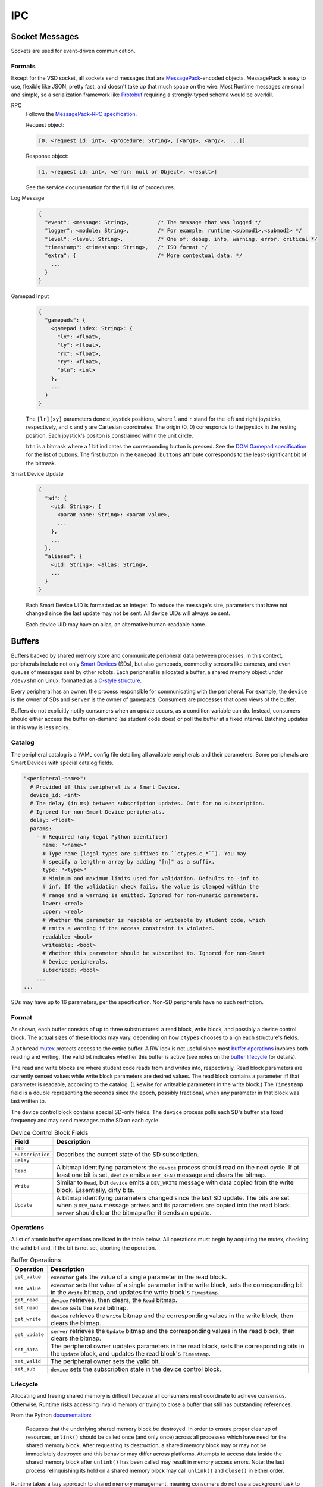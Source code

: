IPC
===

Socket Messages
---------------

Sockets are used for event-driven communication.

Formats
^^^^^^^

Except for the VSD socket, all sockets send messages that are `MessagePack <https://msgpack.org/>`_-encoded objects.
MessagePack is easy to use, flexible like JSON, pretty fast, and doesn't take up that much space on the wire.
Most Runtime messages are small and simple, so a serialization framework like `Protobuf <https://developers.google.com/protocol-buffers>`_ requiring a strongly-typed schema would be overkill.

RPC
  Follows the `MessagePack-RPC specification <https://github.com/msgpack-rpc/msgpack-rpc/blob/master/spec.md>`_.

  Request object:

  .. code-block:: js

    [0, <request id: int>, <procedure: String>, [<arg1>, <arg2>, ...]]

  Response object:

  .. code-block:: js

    [1, <request id: int>, <error: null or Object>, <result>]

  See the service documentation for the full list of procedures.

Log Message
  .. code-block:: js

    {
      "event": <message: String>,         /* The message that was logged */
      "logger": <module: String>,         /* For example: runtime.<submod1>.<submod2> */
      "level": <level: String>,           /* One of: debug, info, warning, error, critical */
      "timestamp": <timestamp: String>,   /* ISO format */
      "extra": {                          /* More contextual data. */
        ...
      }
    }

Gamepad Input
  .. code-block:: js

    {
      "gamepads": {
        <gamepad index: String>: {
          "lx": <float>,
          "ly": <float>,
          "rx": <float>,
          "ry": <float>,
          "btn": <int>
        },
        ...
      }
    }

  The ``[lr][xy]`` parameters denote joystick positions, where ``l`` and ``r`` stand for the left and right joysticks, respectively, and ``x`` and ``y`` are Cartesian coordinates.
  The origin (0, 0) corresponds to the joystick in the resting position.
  Each joystick's positon is constrained within the unit circle.

  ``btn`` is a bitmask where a 1 bit indicates the corresponding button is pressed.
  See the `DOM Gamepad specification <https://w3c.github.io/gamepad/#dom-gamepad>`_ for the list of buttons.
  The first button in the ``Gamepad.buttons`` attribute corresponds to the least-significant bit of the bitmask.

Smart Device Update
  .. code-block:: js

    {
      "sd": {
        <uid: String>: {
          <param name: String>: <param value>,
          ...
        },
        ...
      },
      "aliases": {
        <uid: String>: <alias: String>,
        ...
      }
    }

  Each Smart Device UID is formatted as an integer.
  To reduce the message's size, parameters that have not changed since the last update may not be sent.
  All device UIDs will always be sent.

  Each device UID may have an alias, an alternative human-readable name.

Buffers
-------

Buffers backed by shared memory store and communicate peripheral data between processes.
In this context, peripherals include not only `Smart Devices <smart-devices.html>`_ (SDs), but also gamepads, commodity sensors like cameras, and even queues of messages sent by other robots.
Each peripheral is allocated a buffer, a shared memory object under ``/dev/shm`` on Linux, formatted as a `C-style structure <https://docs.python.org/3/library/ctypes.html>`_.

Every peripheral has an owner: the process responsible for communicating with the peripheral.
For example, the ``device`` is the owner of SDs and ``server`` is the owner of gamepads.
Consumers are processes that open views of the buffer.

Buffers do not explicitly notify consumers when an update occurs, as a condition variable can do.
Instead, consumers should either access the buffer on-demand (as student code does) or poll the buffer at a fixed interval.
Batching updates in this way is less noisy.

Catalog
^^^^^^^

The peripheral catalog is a YAML config file detailing all available peripherals and their parameters.
Some peripherals are Smart Devices with special catalog fields.

.. code-block:: yaml

  "<peripheral-name>":
    # Provided if this peripheral is a Smart Device.
    device_id: <int>
    # The delay (in ms) between subscription updates. Omit for no subscription.
    # Ignored for non-Smart Device peripherals.
    delay: <float>
    params:
      - # Required (any legal Python identifier)
        name: "<name>"
        # Type name (legal types are suffixes to ``ctypes.c_*``). You may
        # specify a length-n array by adding "[n]" as a suffix.
        type: "<type>"
        # Minimum and maximum limits used for validation. Defaults to -inf to
        # inf. If the validation check fails, the value is clamped within the
        # range and a warning is emitted. Ignored for non-numeric parameters.
        lower: <real>
        upper: <real>
        # Whether the parameter is readable or writeable by student code, which
        # emits a warning if the access constraint is violated.
        readable: <bool>
        writeable: <bool>
        # Whether this parameter should be subscribed to. Ignored for non-Smart
        # Device peripherals.
        subscribed: <bool>
      ...
  ...

SDs may have up to 16 parameters, per the specification.
Non-SD peripherals have no such restriction.

Format
^^^^^^

.. tikz:: Buffer Format
  :align: center

  [font=\ttfamily, thick, align=center]

  \node at (0, 3) {Timestamp \\ (64 bits)};
  \node at (3, 3) {Param. 1 \\ (var.)};
  \node at (8, 3) {Param. N \\ (var.)};
  \node at (0, 0) {UID \\ (88 bits)};
  \node at (3, 0) {Subscription \\ (16 bits)};
  \node at (6, 0) {Delay \\ (16 bits)};
  \node at (9, 0) {Read \\ (16 bits)};
  \node at (12, 0) {Write \\ (16 bits)};
  \node at (15, 0) {Update \\ (16 bits)};
  \node at (0, -3) {Mutex \\ (var.)};
  \node at (3, -3) {Valid \\ (1 bit)};
  \node at (6, -3) {Dev. Ctrl. \\ (opt., 21B)};
  \node at (9, -3) {Read Block \\ (opt., var.)};
  \node at (12, -3) {Write Block \\ (opt., var.)};
  \node at (0.25, 4.1) {Read/Write Block};
  \node at (0.65, 1.1) {Device Control Block};
  \node at (0.3, -1.9) {Peripheral Buffer};

  \draw (5, 2.3) -- (-1.5, 2.3) -- (-1.5, 3.7) -- (5, 3.7);
  \draw[dashed] (5, 3.7) -- (6, 3.7);
  \draw (6, 3.7) -- (9.5, 3.7) -- (9.5, 2.3) -- (6, 2.3);
  \draw[dashed] (6, 2.3) -- (5, 2.3);
  \draw (1.5, 3.7) -- (1.5, 2.3);
  \draw (4.5, 3.7) -- (4.5, 2.3);
  \draw (6.5, 3.7) -- (6.5, 2.3);
  \draw (-1.5, 0.7) -- (16.5, 0.7) -- (16.5, -0.7) -- (-1.5, -0.7) -- cycle;
  \draw (1.5, 0.7) -- (1.5, -0.7);
  \draw (4.5, 0.7) -- (4.5, -0.7);
  \draw (7.5, 0.7) -- (7.5, -0.7);
  \draw (10.5, 0.7) -- (10.5, -0.7);
  \draw (13.5, 0.7) -- (13.5, -0.7);
  \draw (-1.5, -2.3) -- (13.5, -2.3) -- (13.5, -3.7) -- (-1.5, -3.7) -- cycle;
  \draw (1.5, -2.3) -- (1.5, -3.7);
  \draw (4.5, -2.3) -- (4.5, -3.7);
  \draw (7.5, -2.3) -- (7.5, -3.7);
  \draw (10.5, -2.3) -- (10.5, -3.7);

As shown, each buffer consists of up to three substructures: a read block, write block, and possibly a device control block.
The actual sizes of these blocks may vary, depending on how ``ctypes`` chooses to align each structure's fields.

A ``pthread`` `mutex <https://man7.org/linux/man-pages/man3/pthread_mutex_lock.3p.html>`_ protects access to the entire buffer.
A RW lock is not useful since most `buffer operations <#operations>`_ involves both reading and writing.
The valid bit indicates whether this buffer is active (see notes on the `buffer lifecycle <#lifecycle>`_ for details).

The read and write blocks are where student code reads from and writes into, respectively.
Read block parameters are currently sensed values while write block parameters are desired values.
The read block contains a parameter iff that parameter is readable, according to the catalog.
(Likewise for writeable parameters in the write block.)
The ``Timestamp`` field is a double representing the seconds since the epoch, possibly fractional, when any parameter in that block was last written to.

The device control block contains special SD-only fields.
The ``device`` process polls each SD's buffer at a fixed frequency and may send messages to the SD on each cycle.

.. table:: Device Control Block Fields
  :class: compact-table
  :align: center

  +------------------+----------------------------------------+
  | Field            | Description                            |
  +==================+========================================+
  | ``UID``          | Describes the current state of the SD  |
  +------------------+ subscription.                          |
  | ``Subscription`` |                                        |
  +------------------+                                        |
  | ``Delay``        |                                        |
  +------------------+----------------------------------------+
  | ``Read``         | A bitmap identifying parameters the    |
  |                  | ``device`` process should read on the  |
  |                  | next cycle. If at least one bit is     |
  |                  | set, ``device`` emits a ``DEV_READ``   |
  |                  | message and clears the bitmap.         |
  +------------------+----------------------------------------+
  | ``Write``        | Similar to ``Read``, but ``device``    |
  |                  | emits a ``DEV_WRITE`` message with     |
  |                  | data copied from the write block.      |
  |                  | Essentially, dirty bits.               |
  +------------------+----------------------------------------+
  | ``Update``       | A bitmap identifying parameters        |
  |                  | changed since the last SD update.      |
  |                  | The bits are set when a ``DEV_DATA``   |
  |                  | message arrives and its parameters are |
  |                  | copied into the read block. ``server`` |
  |                  | should clear the bitmap after it sends |
  |                  | an update.                             |
  +------------------+----------------------------------------+

Operations
^^^^^^^^^^

A list of atomic buffer operations are listed in the table below.
All operations must begin by acquiring the mutex, checking the valid bit and, if the bit is not set, aborting the operation.

.. table:: Buffer Operations
  :align: center
  :class: compact-table

  ============== ===========
  Operation      Description
  ============== ===========
  ``get_value``  ``executor`` gets the value of a single parameter in the read block.
  ``set_value``  ``executor`` sets the value of a single parameter in the write block, sets the corresponding bit in the ``Write`` bitmap, and updates the write block's ``Timestamp``.
  ``get_read``   ``device`` retrieves, then clears, the ``Read`` bitmap.
  ``set_read``   ``device`` sets the ``Read`` bitmap.
  ``get_write``  ``device`` retrieves the ``Write`` bitmap and the corresponding values in the write block, then clears the bitmap.
  ``get_update`` ``server`` retrieves the ``Update`` bitmap and the corresponding values in the read block, then clears the bitmap.
  ``set_data``   The peripheral owner updates parameters in the read block, sets the corresponding bits in the ``Update`` block, and updates the read block's ``Timestamp``.
  ``set_valid``  The peripheral owner sets the valid bit.
  ``set_sub``    ``device`` sets the subscription state in the device control block.
  ============== ===========

Lifecycle
^^^^^^^^^

Allocating and freeing shared memory is difficult because all consumers must coordinate to achieve consensus.
Otherwise, Runtime risks accessing invalid memory or trying to close a buffer that still has outstanding references.

From the Python `documentation <https://docs.python.org/3/library/multiprocessing.shared_memory.html#multiprocessing.shared_memory.SharedMemory.unlink>`_:

  Requests that the underlying shared memory block be destroyed.
  In order to ensure proper cleanup of resources, ``unlink()`` should be called once (and only once) across all processes which have need for the shared memory block.
  After requesting its destruction, a shared memory block may or may not be immediately destroyed and this behavior may differ across platforms.
  Attempts to access data inside the shared memory block after ``unlink()`` has been called may result in memory access errors.
  Note: the last process relinquishing its hold on a shared memory block may call ``unlink()`` and ``close()`` in either order.

Runtime takes a lazy approach to shared memory management, meaning consumers do not use a background task to proactively open or close views of shared memory.

When a peripheral connects for the first time, the peripheral owner creates the shared memory block and sets the buffer's valid bit.
Subsequent disconnects and reconnects involve toggling the valid bit, but the underlying buffer remains valid memory.
In fact, Runtime delays closing shared memory blocks until it exits because delayed cleanup eliminates the need for out-of-band acknowledgements from consumers that they have closed their views of a block about to be unlinked.
Blocks are allocated on a per-device basis, and there is a bounded number of devices, so running out of shared memory is highly unlikely.

.. Note::
  Delayed cleanup also avoids data races when a connection is transient (*i.e.*, a device rapidly disconnects, then reconnects).
  Poor contact in a loose USB port can cause a transient connection, especially if the robot is colliding with other objects.

Consumers may acquire a list of available buffers from the children of ``/dev/shm``.
Invalid blocks should be treated as if the shared memory does not exist on the filesystem.
A consumer should never die while holding a buffer's mutex if the consumer uses Python's context manager pattern to run an exit handler releasing the mutex.
``pthread`` also has a `robust mutex <https://man7.org/linux/man-pages/man3/pthread_mutexattr_setrobust.3.html>`_ option to deal with a dead owner.

Rejected alternative implementations that proactively clean up shared memory:

  * ``server`` is the sole owner of all shared memory blocks.
    Consumers poll ``server`` for a list of active blocks and request allocation/deallocation.
    This design is quite noisy and ``server`` must guess when there are no more outstanding views of a shared memory block before it unlinks the block.
  * Add a reference count to every block and unlink the block when the number of views reaches zero.
    A service can die suddenly and leave the reference count too high.
    This design also suffers from the aforementioned transient connection issue.
  * Use a special shared memory block as a *directory* of all active blocks, their open/close states, and reference counts.
    This introduces more shared state with a bad single point of failure.
  * Use ``inotify`` to alert consumers when a new buffer is available or unavailable.
    When the peripheral disconnects, the peripheral owner unlinks the shared memory immediately, which triggers ``inotify`` to prompt consumers to close their views.

    Although this is an elegant event-driven solution, it relies on the ``multiprocessing.shared_memory`` module's handling of what it calls "memory access errors".
    It's unclear whether these errors entail exceptions or segfaults; the latter would be very bad.
    `POSIX shared memory <https://man7.org/linux/man-pages/man3/shm_unlink.3.html>`_, which Python's ``multiprocessing.shared_memory`` module wraps, allows ``unlink()`` to precede all ``close()`` calls.
    The block remains usable, but invisible on the filesystem, after ``unlink()``.
    In any case, relying on platform-specific behavior and an API like ``inotify`` is not portable.
